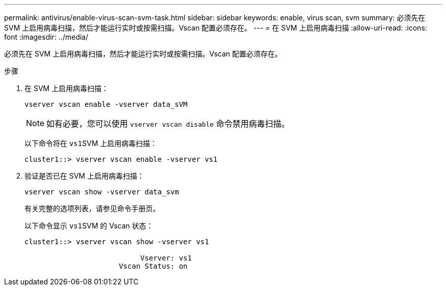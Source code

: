 ---
permalink: antivirus/enable-virus-scan-svm-task.html 
sidebar: sidebar 
keywords: enable, virus scan, svm 
summary: 必须先在 SVM 上启用病毒扫描，然后才能运行实时或按需扫描。Vscan 配置必须存在。 
---
= 在 SVM 上启用病毒扫描
:allow-uri-read: 
:icons: font
:imagesdir: ../media/


[role="lead"]
必须先在 SVM 上启用病毒扫描，然后才能运行实时或按需扫描。Vscan 配置必须存在。

.步骤
. 在 SVM 上启用病毒扫描：
+
`vserver vscan enable -vserver data_sVM`

+
[NOTE]
====
如有必要，您可以使用 `vserver vscan disable` 命令禁用病毒扫描。

====
+
以下命令将在 ``vs1``SVM 上启用病毒扫描：

+
[listing]
----
cluster1::> vserver vscan enable -vserver vs1
----
. 验证是否已在 SVM 上启用病毒扫描：
+
`vserver vscan show -vserver data_svm`

+
有关完整的选项列表，请参见命令手册页。

+
以下命令显示 ``vs1``SVM 的 Vscan 状态：

+
[listing]
----
cluster1::> vserver vscan show -vserver vs1

                           Vserver: vs1
                      Vscan Status: on
----

